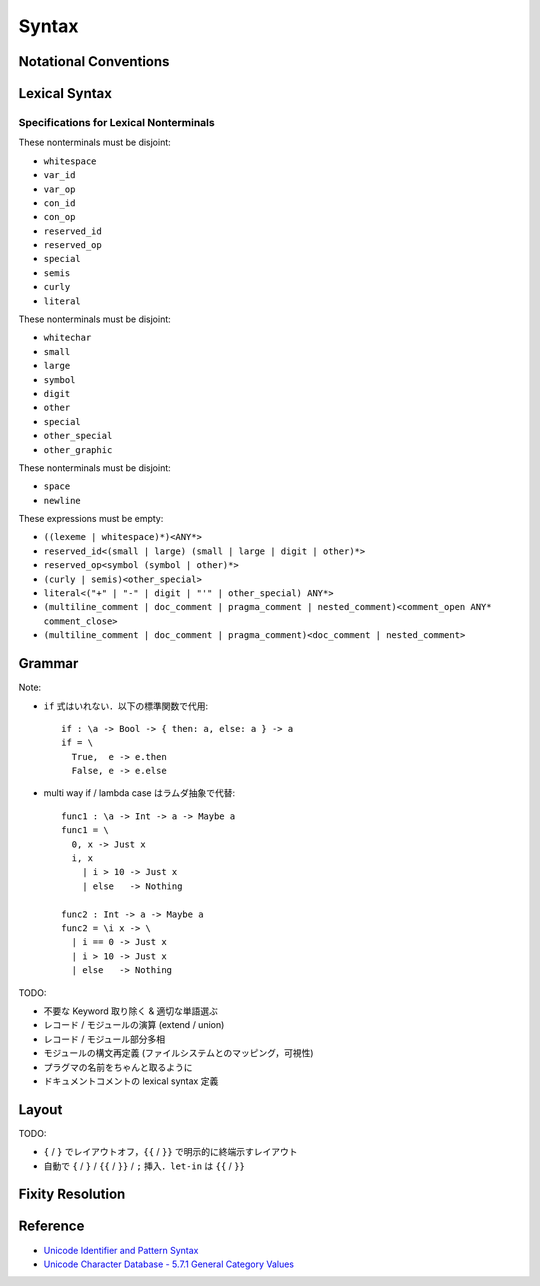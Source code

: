 Syntax
======

Notational Conventions
----------------------

.. glossary::

  ``pattern?``
    optional

  ``pattern*``
    zero or more repetitions

  ``pattern+``
    zero or more repetitions

  ``( pattern )``
    grouping

  ``pattern | pattern``
    choice

  ``pattern<pattern>``
    difference

  ``"..."``
    terminal by unicode properties

Lexical Syntax
--------------

.. productionlist::
  lexical_program: (lexeme | whitespace)*
  lexeme: literal
        : special
        : semis
        : curly
        : reserved_id
        : reserved_op
        : var_id
        : var_op
        : con_id
        : con_op

.. productionlist::
  var_id: (small (small | large | digit | other)*)<reserved_id>
  con_id: (large (small | large | digit | other)*)<reserved_id>
  var_sym: (symbol<":"> (symbol | other)*)<reserved_op>
  con_sym: (":" (symbol | other)*)<reserved_op>

.. productionlist::
  reserved_id: "alias"
             : "as"
             : "case"
             : "data"
             : "derive"
             : "do"
             : "export"
             : "family"
             : "foreign"
             : "impl"
             : "infix"
             : "in"
             : "letrec"
             : "let"
             : "module"
             : "newtype"
             : "none"
             : "of"
             : "pattern"
             : "record"
             : "rec"
             : "role"
             : "signature"
             : "static"
             : "trait"
             : "type"
             : "use"
             : "when"
             : "where"
             : "_"
             : "Default"
             : "Self"
  reserved_op: "!"
             : "->"
             : ".."
             : "."
             : "<-"
             : "<="
             : "=>"
             : "="
             : "?"
             : "@"
             : "\\/"
             : "\\"
             : "|"
             : "~"
             : "::"
             : ":"
  special: "("
         : ")"
         : ","
         : "["
         : "]"
         : "`"
  curly: "{{" | "}}"
       : "{" | "}"
  semis: ";"+

.. productionlist::
  literal: integer
         : rational
         : bytestring
         : string
         : bytechar
         : char

.. productionlist::
  integer: sign? decimal
         : sign? zero ("b" | "B") bit (bit | "_")*
         : sign? zero ("o" | "O") octit (octit | "_")*
         : sign? zero ("x" | "X") hexit (hexit | "_")*
  rational: sign? decimal "." decimal exponent?
          : sign? decimal ("." decimal)? exponent
  decimal: digit (digit | "_")*
  sign: "+"
      : "-"
  zero: "0"
  exponent: ("e" | "E") sign? decimal
  bit: "0" | "1"
  octit: "0" | "1" | ... | "7"
  hexit: digit
       : "A" | "B" | ... | "F"
       : "a" | "b" | ... | "f"

.. productionlist::
  bytestring: "#" str_sep bstr_graphic* str_sep
  string: str_sep (bstr_graphic | uni_escape)* str_sep
  bytechar: "#" char_sep bchar_graphic char_sep
  char: char_sep (bchar_graphic | uni_escape) char_sep
  str_sep: "\""
  char_sep: "'"
  escape_open: "\\"
  bstr_graphic: graphic<str_sep | escape_open>
              : whitechar
              : byte_escape
              : gap
  bchar_graphic: graphic<char_sep | escape_open>
               : " "
               : byte_escape<"\\&">
  byte_escape: escape_open (charesc | asciiesc | byteesc)
  uni_escape: escape_open "u{" hexit+ "}"
  gap: escape_open "|" whitechar* "|"
  charesc: "0" | "a" | "b" | "f" | "n" | "r" | "t" | "v"
         : "&" | escape_open | str_sep | char_sep
  asciiesc: "^" cntrlesc
          : "NUL" | "SOH" | "STX" | "ETX" | "EOT" | "ENQ"
          : "ACK" | "BEL" | "BS" | "HT" | "LF" | "VT"
          : "FF" | "CR" | "SO" | "SI" | "DLE" | "DC1"
          : "DC2" | "DC3" | "DC4" | "NAK" | "SYN" | "ETB"
          : "CAN" | "EM" | "SUB" | "ESC" | "FS" | "GS"
          : "RS" | "US" | "SP" | "DEL"
  cntrlesc: "A" | "B" | ... | "Z" | "@" | "[" | "\\" | "]"
          : "^" | "_"
  byteesc: "x" hexit hexit

.. productionlist::
  whitespace: whitestuff+
  whitestuff: whitechar
            : comment

.. productionlist::
  comment: line_comment
         : doc_comment
         : pragma_comment
         : multiline_comment
  line_comment: "--" "-"* (any<symbol | other> any*)? newline
  multiline_comment: comment_open (ANY<"!" | "#"> ANYs (nested_comment ANYs)*)? comment_close
  doc_comment: comment_open "!" (ANY*)<ANY* newline "|" comment_close ANY*> newline "|" comment_close
  pragma_comment: comment_open "#" ANYs (nested_comment ANYs)* "#" comment_close
  nested_comment: comment_open ANYs (nested_comment ANYs)* comment_close
  comment_open: "{-"
  comment_close: "-}"
  any: graphic | space
  ANYs: (ANY*)<ANY* (comment_open | comment_close) ANY*>
  ANY: graphic | whitechar

.. productionlist::
  graphic: small
         : large
         : symbol
         : digit
         : other
         : special
         : other_special
         : other_graphic
  whitechar: "\v"
           : space
           : newline
  space: "\t" | "\u200E" | "\u200F"
       : "\p{General_Category=Space_Separator}"
  newline: "\r\n" | "\r" | "\n" | "\f"
         : "\p{General_Category=Line_Separator}"
         : "\p{General_Category=Paragraph_Separator}"
  small: "\p{General_Category=Lowercase_Letter}"
       : "\p{General_Category=Other_Letter}"
       : "_"
  large: "\p{General_Category=Uppercase_Letter}"
       : "\p{General_Category=Titlecase_Letter}"
  symbol: symbolchar<special | other_special | "_" | "'">
  symbolchar: "\p{General_Category=Connector_Punctuation}"
            : "\p{General_Category=Dash_Punctuation}"
            : "\p{General_Category=Other_Punctuation}"
            : "\p{General_Category=Symbol}"
  digit: "\p{General_Category=Decimal_Number}"
       : "\p{General_Category=Other_Number}"
  other: "\p{General_Category=Modifier_Letter}"
       : "\p{General_Category=Mark}"
       : "\p{General_Category=Letter_Number}"
       : "\p{General_Category=Format}"<whitechar>
       : "'"
  other_special: ";" | "#" | "\"" | "{" | "}"
  other_graphic: "\p{General_Category=Punctuation}"<symbolchar>

Specifications for Lexical Nonterminals
:::::::::::::::::::::::::::::::::::::::

These nonterminals must be disjoint:

* ``whitespace``
* ``var_id``
* ``var_op``
* ``con_id``
* ``con_op``
* ``reserved_id``
* ``reserved_op``
* ``special``
* ``semis``
* ``curly``
* ``literal``

These nonterminals must be disjoint:

* ``whitechar``
* ``small``
* ``large``
* ``symbol``
* ``digit``
* ``other``
* ``special``
* ``other_special``
* ``other_graphic``

These nonterminals must be disjoint:

* ``space``
* ``newline``

These expressions must be empty:

* ``((lexeme | whitespace)*)<ANY*>``
* ``reserved_id<(small | large) (small | large | digit | other)*>``
* ``reserved_op<symbol (symbol | other)*>``
* ``(curly | semis)<other_special>``
* ``literal<("+" | "-" | digit | "'" | other_special) ANY*>``
* ``(multiline_comment | doc_comment | pragma_comment | nested_comment)<comment_open ANY* comment_close>``
* ``(multiline_comment | doc_comment | pragma_comment)<doc_comment | nested_comment>``

Grammar
-------

.. productionlist::
  program: module_decl_body

.. productionlist::
  module_decl: "module" simplecon "where" module_decl_body
  module_decl_body: "{{" module_decl_items "}}"
                  : "{" module_decl_items "}"
  module_decl_items: (module_decl_item semis)* module_decl_item?
  module_decl_item: sig_item
                  : type_decl
                  : type_family_decl
                  : type_impl_decl
                  : data_decl
                  : val_decl
                  : module_decl
                  : pattern_decl
                  : trait_decl
                  : impl_decl
                  : fixity_decl
                  : foreign_val_decl
                  : export_clause
                  : derive_clause

.. productionlist::
  typesig_decl: "type" con ":" type
  valsig_decl: var ":" type
  consig_decl: con ":" type
  patternsig_decl: "pattern" con ":" type
  foreign_val_decl: "foreign" string var ":" type

.. productionlist::
  type_decl: "type" simpletype "=" type ("where" type_decl_where)?
  type_decl_where: "{{" type_decl_where_items "}}"
                 : "{" type_decl_where_items "}"
  type_decl_where_items: (type_decl_where_item semis)* type_decl_where_item?
  type_decl_where_item: type_decl
                      : use_clause

.. productionlist::
  type_family_decl: "type" "family" con (":" type)? ("where" ctypefam_decl_body)?
                  : "data" "family" con (":" type)? ("where" cdatafam_decl_body)?
  ctypefam_decl_body: "{{" ctypefam_decl_items "}}"
                    : "{" ctypefam_decl_items "}"
  ctypefam_decl_items: (ctypefam_decl_item semis)* ctypefam_decl_item?
  ctypefam_decl_item: typefam_impl_decl
  cdatafam_decl_body: "{{" cdatafam_decl_items "}}"
                    : "{" cdatafam_decl_items "}"
  cdatafam_decl_items: (cdatafam_decl_item semis)* cdatafam_decl_item?
  cdatafam_decl_item: datafam_impl_decl

.. productionlist::
  type_impl_decl: typefam_impl_decl
                : datafam_impl_decl
  typefam_impl_decl: "type" "impl" type_impl_decl_type "=" type ("where" type_decl_where)?
  datafam_impl_decl: "data" "impl" type_impl_decl_type "where" data_decl_body
                   : "newtype" "impl" type_impl_decl_type "=" type ("where" type_decl_where)?
  type_impl_decl_type: con type_qualified*
                     : type_qualified conop type_qualified

.. productionlist::
  data_decl: "data" con (":" type)? "where" data_decl_body
           : "newtype" simpletype "=" type ("where" type_decl_where)?
  data_decl_body: "{{" data_decl_items "}}"
                : "{" data_decl_items "}"
  data_decl_items: (data_decl_item semis)* data_decl_item?
  data_decl_item: consig_decl

.. productionlist::
  val_decl: simpleval "=" expr ("where" val_decl_where)?
  val_decl_where: "{{" val_decl_where_items "}}"
                : "{" val_decl_where_items "}"
  val_decl_where_items: (val_decl_where_item semis)* val_decl_where_item?
  val_decl_where_item: let_bind_item

.. productionlist::
  pattern_decl: "pattern" "_" (":" type)? "of" pattern_decl_body
              : "pattern" simplecon "=" pat
              : "pattern" simplecon "<-" pat
  pattern_decl_body: "{{" pattern_decl_items "}}"
                   : "{" pattern_decl_items "}"
  pattern_decl_items: (pattern_decl_item semis)* pattern_decl_item?
  pattern_decl_item: simplecon "=" pat
                   : simplecon "<-" pat

.. productionlist::
  trait_decl: "trait" simpletype ("<=" context)* "where" trait_decl_body
  trait_decl_body: "{{" trait_decl_items "}}"
                 : "{" trait_decl_items "}"
  trait_decl_items: (trait_decl_item semis)* trait_decl_item?
  trait_decl_item: sig_item
                 : fixity_decl

.. productionlist::
  impl_decl: "impl" impl_decl_type ("<=" context)* ("for" con)? "where" impl_decl_body
  impl_decl_type: con type_qualified*
                : type_qualified conop type_qualified
  impl_decl_body: "{{" impl_decl_items "}}"
                : "{" impl_decl_items "}"
  impl_decl_items: (impl_decl_item semis)* impl_decl_item?
  impl_decl_item: module_decl_item

.. productionlist::
  fixity_decl: "infix" infix_assoc infix_prec (op ",")* op ","?
  infix_assoc: "none" | "<-" | "->"
  infix_prec: integer

.. productionlist::
  use_clause: "use" (string ":")?  (con ".")* use_body
  use_items: use_item
           : "(" (use_item ",")* use_item? ")"
           : "(" ".." ")"
  use_item: con ("as" con)?
          : conop ("as" conop)?
          : var ("as" var)?
          : op ("as" op)?

.. productionlist::
  simpletype: con bind_var*
            : bind_var conop bind_var
  simplecon: con bind_var*
           : bind_var conop bind_var
  simpleval: var bind_var*
           : bind_var op bind_var

.. productionlist::
  type: "\\/" bind_var* "." type
      : context "=>" type
      : type_expr
  context: type_unit
  type_expr: type_unit "->" type
           : type_unit
  type_unit: type_infix
  type_infix: type_apps (qual_conop type_apps)*
  type_apps: type_qualified type_app*
  type_app: type_qualified
          : "@" type_qualified
  type_qualified: type_atomic ("." type_atomic)*
  type_atomic: "(" type (":" type)? ")"
             : qual_con
             : var
             : type_literal
  type_literal: literal
              : "(" type_tuple_items ")"
              : "[" type_array_items "]"
              : "{" type_simplrecord_items "}"
              : "record" type_record_body
              : "signature" sig_body
  type_tuple_items: (type ",")+ type ","?
  type_array_items: (type ",")* type?
  type_simplrecord_items: (type_simplrecord_item ",")* type_simplrecord_item?
  type_simplrecord_item: var ":" type
  type_record_body: "{{" type_record_items "}}"
                  : "{" type_record_items "}"
  type_record_items: (type_record_item semis)* type_record_item?
  type_record_item: valsig_decl
  sig_body: "{{" sig_items "}}"
          : "{" sig_items "}"
  sig_items: (sig_item semis)* sig_item?
  sig_item: typesig_decl
          : valsig_decl
          : consig_decl
          : patternsig_decl
          : use_clause

.. productionlist::
  expr: expr_infix ":" type
      : expr_infix
  expr_infix: expr_apps ((qual_op | qual_conop) expr_apps)*
  expr_apps: expr_qualified expr_app*
  expr_app: expr_qualified
          : "@" type_qualified
  expr_qualified: expr_block ("." expr_block)*
  expr_block: "\\" case_body
            : "let" let_binds "in" expr
            : "case" (expr ",")* expr ","? "of" case_body
            : "do" do_body
            : expr_atomic
  expr_atomic: "(" expr ")"
             : qual_con
             : qual_var
             : expr_literal
  expr_literal: literal
              : "(" expr_tuple_items ")"
              : "[" expr_array_items "]"
              : "{" expr_simplrecord_items "}"
              : "record" expr_record_body
  expr_tuple_items: (expr ",")+ expr ","?
  expr_array_items: (expr ",")* expr?
  expr_simplrecord_items: (expr_simplrecord_item ",")* expr_simplrecord_item?
  expr_simplrecord_item: var "=" expr
  expr_record_body: "{{" expr_record_items "}}"
                  : "{" expr_record_items "}"
  expr_record_items: (expr_record_item semis)* expr_record_item?
  expr_record_item: valsig_decl
                  : val_decl

.. productionlist::
  pat: pat_unit ("|" pat_unit)*
     : pat_unit ":" type
     : pat_unit
  pat_unit: pat_infix
  pat_infix: pat_apps (qual_conop  pat_apps)*
  pat_apps: type_qualified type_app*
  pat_app: pat_qualified
         : "@" pat_qualified
  pat_qualified: (con ".")* pat_atomic
  pat_atomic: "(" pat ")"
            : qual_con
            : var
            : pat_literal
  pat_literal: literal
             : "(" pat_tuple_items ")"
             : "[" pat_array_items "]"
             : "{" pat_simplrecord_items "}"
  pat_tuple_items: (pat ",")+ pat ","?
  pat_array_items: (pat ",")* pat?
  pat_simplrecord_items: (pat_simplrecord_item ",")* pat_simplrecord_item?
  pat_simplrecord_item: var "=" pat

.. productionlist::
  let_binds: "{{" let_bind_items "}}"
           : "{" let_bind_items "}"
  let_bind_items: (let_bind_item semis)* let_bind_item?
  let_bind_item: sig_item
               : type_decl
               : type_family_decl
               : type_impl_decl
               : data_decl
               : val_decl
               : module_decl
               : pattern_decl
               : trait_decl
               : impl_decl
               : fixity_decl
               : foreign_val_decl
               : derive_clause

.. productionlist::
  case_body: "{{" case_alt_items "}}"
           : "{" case_alt_items "}"
  case_alt_items: (case_alt_item semis)* case_alt_item?
  case_alt_item: (pat ",")* pat? guarded_alt
  guarded_alt: "->" expr
             : "when" guarded_alt_body
  guarded_alt_body: "{{" guarded_alt_items "}}"
                  : "{" guarded_alt_items "}"
  guarded_alt_items: (guarded_alt_item semis)* guarded_alt_item?
  guarded_alt_item: guard_qual "->" expr
  guard_qual: expr

.. productionlist::
  bind_var: var_id
          : "_"
          : "(" var_id ":" type ")"
  con: con_id
     : "(" ")"
     : "(" ( "->" | con_sym ) ")"
  conop: "->" | con_sym
       : "`" con_id "`"
  var: var_id
     : "_"
     : "(" var_sym ")"
  op: var_sym
    : "`" var_id "`"
  qual_con: (con ".")* con
  qual_conop: (con ".")* conop
  qual_var: (con ".")* var
  qual_op: (con ".")* op

Note:

* ``if`` 式はいれない．以下の標準関数で代用::

    if : \a -> Bool -> { then: a, else: a } -> a
    if = \
      True,  e -> e.then
      False, e -> e.else

* multi way if / lambda case はラムダ抽象で代替::

    func1 : \a -> Int -> a -> Maybe a
    func1 = \
      0, x -> Just x
      i, x
        | i > 10 -> Just x
        | else   -> Nothing

    func2 : Int -> a -> Maybe a
    func2 = \i x -> \
      | i == 0 -> Just x
      | i > 10 -> Just x
      | else   -> Nothing

TODO:

* 不要な Keyword 取り除く & 適切な単語選ぶ
* レコード / モジュールの演算 (extend / union)
* レコード / モジュール部分多相
* モジュールの構文再定義 (ファイルシステムとのマッピング，可視性)
* プラグマの名前をちゃんと取るように
* ドキュメントコメントの lexical syntax 定義

Layout
------

TODO:

* ``{`` / ``}`` でレイアウトオフ，``{{`` / ``}}`` で明示的に終端示すレイアウト
* 自動で ``{`` / ``}`` / ``{{`` / ``}}`` / ``;`` 挿入．``let-in`` は ``{{`` / ``}}``

Fixity Resolution
-----------------

Reference
---------

* `Unicode Identifier and Pattern Syntax <https://unicode.org/reports/tr31/>`_
* `Unicode Character Database - 5.7.1 General Category Values <http://www.unicode.org/reports/tr44/#General_Category_Values>`_
